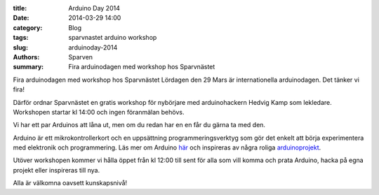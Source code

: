 :title: Arduino Day 2014
:date: 2014-03-29 14:00
:category: Blog
:tags: sparvnastet arduino workshop
:slug: arduinoday-2014
:authors: Sparven
:summary: Fira arduinodagen med workshop hos Sparvnästet

Fira arduinodagen med workshop hos Sparvnästet Lördagen den 29 Mars är
internationella arduinodagen. Det tänker vi fira!

Därför ordnar Sparvnästet en gratis workshop för nybörjare med
arduinohackern Hedvig Kamp som lekledare. Workshopen startar kl 14:00
och ingen föranmälan behövs.

Vi har ett par Arduinos att låna ut, men om du redan har en en får du
gärna ta med den.

Arduino är ett mikrokontrollerkort och en uppsättning
programmeringsverktyg som gör det enkelt att börja experimentera med
elektronik och programmering. Läs mer om Arduino här_ och inspireras av några roliga arduinoprojekt_.

Utöver workshopen kommer vi hålla öppet från kl 12:00 till sent för
alla som vill komma och prata Arduino, hacka på egna projekt eller
inspireras till nya.

Alla är välkomna oavsett kunskapsnivå!

.. _här :  http://www.arduino.cc/
.. _arduinoprojekt : http://www.instructables.com/id/Arduino-Projects
